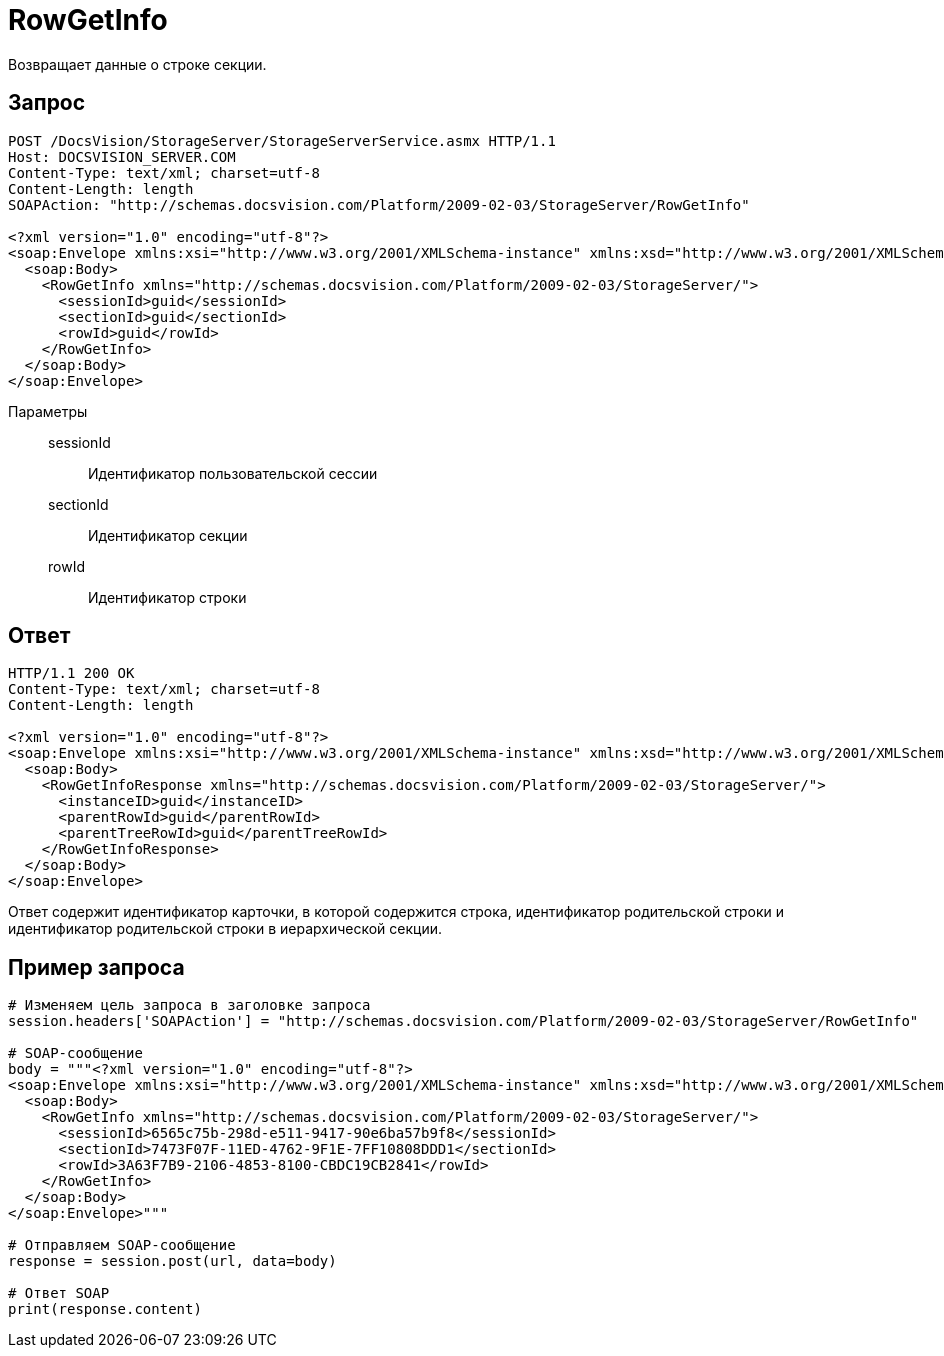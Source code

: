 = RowGetInfo

Возвращает данные о строке секции.

== Запрос

[source,python]
----
POST /DocsVision/StorageServer/StorageServerService.asmx HTTP/1.1
Host: DOCSVISION_SERVER.COM
Content-Type: text/xml; charset=utf-8
Content-Length: length
SOAPAction: "http://schemas.docsvision.com/Platform/2009-02-03/StorageServer/RowGetInfo"

<?xml version="1.0" encoding="utf-8"?>
<soap:Envelope xmlns:xsi="http://www.w3.org/2001/XMLSchema-instance" xmlns:xsd="http://www.w3.org/2001/XMLSchema" xmlns:soap="http://schemas.xmlsoap.org/soap/envelope/">
  <soap:Body>
    <RowGetInfo xmlns="http://schemas.docsvision.com/Platform/2009-02-03/StorageServer/">
      <sessionId>guid</sessionId>
      <sectionId>guid</sectionId>
      <rowId>guid</rowId>
    </RowGetInfo>
  </soap:Body>
</soap:Envelope>
----

Параметры::
sessionId:::
Идентификатор пользовательской сессии
sectionId:::
Идентификатор секции
rowId:::
Идентификатор строки

== Ответ

[source,python]
----
HTTP/1.1 200 OK
Content-Type: text/xml; charset=utf-8
Content-Length: length

<?xml version="1.0" encoding="utf-8"?>
<soap:Envelope xmlns:xsi="http://www.w3.org/2001/XMLSchema-instance" xmlns:xsd="http://www.w3.org/2001/XMLSchema" xmlns:soap="http://schemas.xmlsoap.org/soap/envelope/">
  <soap:Body>
    <RowGetInfoResponse xmlns="http://schemas.docsvision.com/Platform/2009-02-03/StorageServer/">
      <instanceID>guid</instanceID>
      <parentRowId>guid</parentRowId>
      <parentTreeRowId>guid</parentTreeRowId>
    </RowGetInfoResponse>
  </soap:Body>
</soap:Envelope>
----

Ответ содержит идентификатор карточки, в которой содержится строка, идентификатор родительской строки и идентификатор родительской строки в иерархической секции.

== Пример запроса

[source,python]
----
# Изменяем цель запроса в заголовке запроса
session.headers['SOAPAction'] = "http://schemas.docsvision.com/Platform/2009-02-03/StorageServer/RowGetInfo"

# SOAP-сообщение
body = """<?xml version="1.0" encoding="utf-8"?>
<soap:Envelope xmlns:xsi="http://www.w3.org/2001/XMLSchema-instance" xmlns:xsd="http://www.w3.org/2001/XMLSchema" xmlns:soap="http://schemas.xmlsoap.org/soap/envelope/">
  <soap:Body>
    <RowGetInfo xmlns="http://schemas.docsvision.com/Platform/2009-02-03/StorageServer/">
      <sessionId>6565c75b-298d-e511-9417-90e6ba57b9f8</sessionId>
      <sectionId>7473F07F-11ED-4762-9F1E-7FF10808DDD1</sectionId>
      <rowId>3A63F7B9-2106-4853-8100-CBDC19CB2841</rowId>
    </RowGetInfo>
  </soap:Body>
</soap:Envelope>"""

# Отправляем SOAP-сообщение
response = session.post(url, data=body)

# Ответ SOAP
print(response.content)
----
